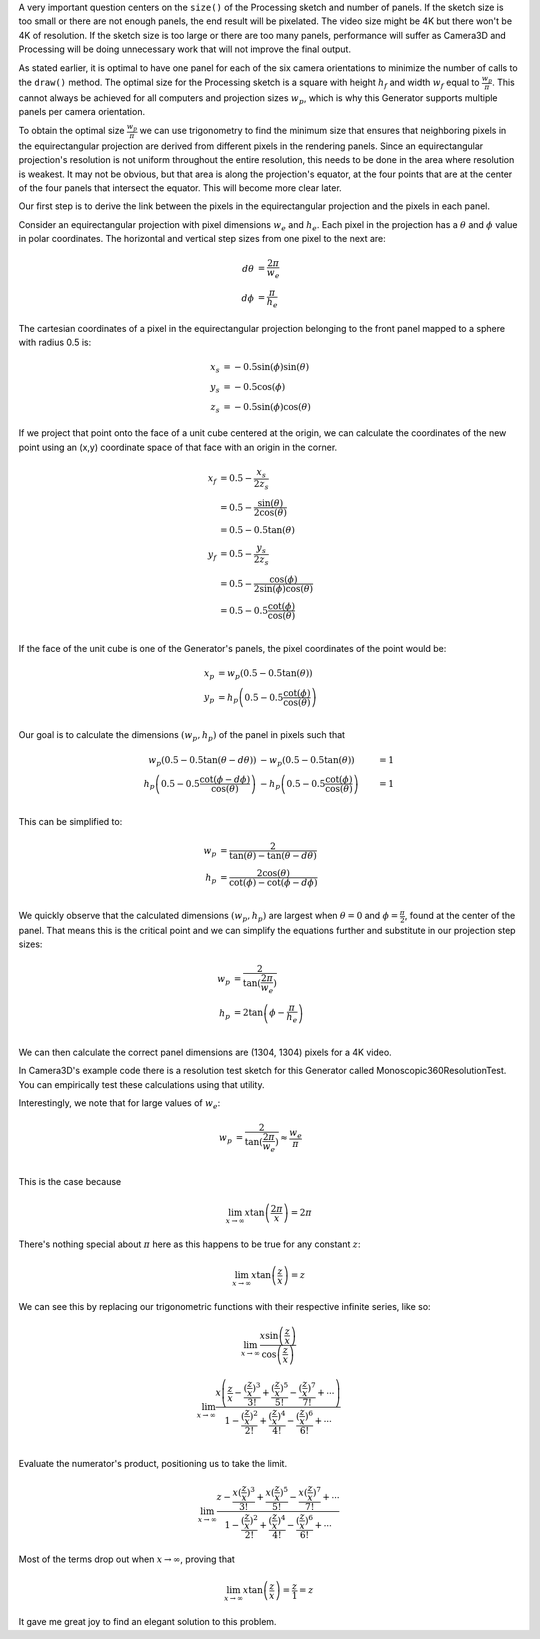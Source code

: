 .. title: Monoscopic 360 Video Optimization
.. slug: monoscopic-360-video-optimization
.. date: 2017-05-13 08:14:33 UTC-04:00
.. tags: mathjax
.. category: 
.. link: 
.. description: 
.. type: text

A very important question centers on the ``size()`` of the Processing sketch and number of panels. If the sketch size is too small or there are not enough panels, the end result will be pixelated. The video size might be 4K but there won't be 4K of resolution. If the sketch size is too large or there are too many panels, performance will suffer as Camera3D and Processing will be doing unnecessary work that will not improve the final output.

As stated earlier, it is optimal to have one panel for each of the six camera orientations to minimize the number of calls to the ``draw()`` method. The optimal size for the Processing sketch is a square with height :math:`h_{f}` and width :math:`w_{f}` equal to :math:`\frac{w_{p}}{\pi}`. This cannot always be achieved for all computers and projection sizes :math:`w_{p}`, which is why this Generator supports multiple panels per camera orientation.

To obtain the optimal size :math:`\frac{w_{p}}{\pi}` we can use trigonometry to find the minimum size that ensures that neighboring pixels in the equirectangular projection are derived from different pixels in the rendering panels. Since an equirectangular projection's resolution is not uniform throughout the entire resolution, this needs to be done in the area where resolution is weakest. It may not be obvious, but that area is along the projection's equator, at the four points that are at the center of the four panels that intersect the equator. This will become more clear later.

Our first step is to derive the link between the pixels in the equirectangular projection and the pixels in each panel.

Consider an equirectangular projection with pixel dimensions :math:`w_{e}` and :math:`h_{e}`. Each pixel in the projection has a :math:`\theta` and :math:`\phi` value in polar coordinates. The horizontal and vertical step sizes from one pixel to the next are:

.. math::

  d\theta &= \frac{2\pi}{w_{e}} \\
  d\phi &= \frac{\pi}{h_{e}}

The cartesian coordinates of a pixel in the equirectangular projection belonging to the front panel mapped to a sphere with radius 0.5 is:

.. math::

  x_{s} &= -0.5 \sin(\phi) \sin(\theta) \\
  y_{s} &= -0.5 \cos(\phi) \\
  z_{s} &= -0.5 \sin(\phi) \cos(\theta)

If we project that point onto the face of a unit cube centered at the origin, we can calculate the coordinates of the new point using an (x,y) coordinate space of that face with an origin in the corner.

.. math::

  x_{f} &= 0.5 - \frac{x_{s}}{2z_{s}} \\
        &= 0.5 - \frac{\sin(\theta)}{2\cos(\theta)} \\
        &= 0.5 - 0.5 \tan(\theta) \\
  y_{f} &= 0.5 - \frac{y_{s}}{2z_{s}} \\
        &= 0.5 - \frac{\cos(\phi)}{2\sin(\phi)\cos(\theta)} \\
        &= 0.5 - 0.5 \frac{\cot(\phi)}{\cos(\theta)} \\

If the face of the unit cube is one of the Generator's panels, the pixel coordinates of the point would be:

.. math::

  x_{p} &= w_{p} (0.5 - 0.5 \tan(\theta)) \\
  y_{p} &= h_{p} \left(0.5 - 0.5 \frac{\cot(\phi)}{\cos(\theta)} \right) \\

Our goal is to calculate the dimensions :math:`(w_{p}, h_{p})` of the panel in pixels such that

.. math::

  w_{p} (0.5 - 0.5 \tan(\theta - d\theta)) &- w_{p} (0.5 - 0.5 \tan(\theta)) &= 1 \\
  h_{p} \left(0.5 - 0.5 \frac{\cot(\phi - d\phi)}{\cos(\theta)} \right) &- h_{p} \left(0.5 - 0.5 \frac{\cot(\phi)}{\cos(\theta)} \right) &= 1 \\

This can be simplified to:

.. math::

  w_{p} &= \frac{2}{\tan(\theta) - \tan(\theta - d\theta)} \\
  h_{p} &= \frac{2\cos(\theta)}{\cot(\phi) - \cot(\phi - d\phi)} \\

We quickly observe that the calculated dimensions :math:`(w_{p}, h_{p})` are largest when :math:`\theta = 0` and :math:`\phi = \frac{\pi}{2}`, found at the center of the panel. That means this is the critical point and we can simplify the equations further and substitute in our projection step sizes:

.. math::

  w_{p} &= \frac{2}{\tan(\frac{2\pi}{w_{e}})} \\
  h_{p} &= 2\tan \left(\phi - \frac{\pi}{h_{e}} \right) \\

We can then calculate the correct panel dimensions are (1304, 1304) pixels for a 4K video.

In Camera3D's example code there is a resolution test sketch for this Generator called Monoscopic360ResolutionTest. You can empirically test these calculations using that utility.

Interestingly, we note that for large values of :math:`w_{e}`:

.. math::

  w_{p} &= \frac{2}{\tan(\frac{2\pi}{w_{e}})} \approx \frac{w_{e}}{\pi} \\

This is the case because

.. math::

  \lim_{x \to \infty} x \tan \left( \frac{2\pi}{x} \right) = 2\pi
  
There's nothing special about :math:`\pi` here as this happens to be true for any constant :math:`z`:

.. math::

  \lim_{x \to \infty} x \tan \left( \frac{z}{x} \right) = z

We can see this by replacing our trigonometric functions with their respective infinite series, like so:

.. math::

  \lim_{x \to \infty}
  \frac{ x \sin \left( \frac{z}{x} \right)}
       {   \cos \left( \frac{z}{x} \right)}

.. math::

  \lim_{x \to \infty}
       \frac{ x \left( \frac{z}{x} - \frac{(\frac{z}{x})^3}{3!} + \frac{(\frac{z}{x})^5}{5!} - \frac{(\frac{z}{x})^7}{7!} + \cdots \right) }
            {   1 - \frac{(\frac{z}{x})^2}{2!} + \frac{(\frac{z}{x})^4}{4!} - \frac{(\frac{z}{x})^6}{6!} + \cdots } \\

Evaluate the numerator's product, positioning us to take the limit.

.. math::

  \lim_{x \to \infty}
       \frac{ z - \frac{x (\frac{z}{x})^3}{3!} + \frac{x (\frac{z}{x})^5}{5!} - \frac{x (\frac{z}{x})^7}{7!} + \cdots }
            {   1 - \frac{(\frac{z}{x})^2}{2!} + \frac{(\frac{z}{x})^4}{4!} - \frac{(\frac{z}{x})^6}{6!} + \cdots }

Most of the terms drop out when :math:`x \to \infty`, proving that

.. math::

  \lim_{x \to \infty} x \tan \left( \frac{z}{x} \right) = \frac{z}{1} = z

It gave me great joy to find an elegant solution to this problem.
